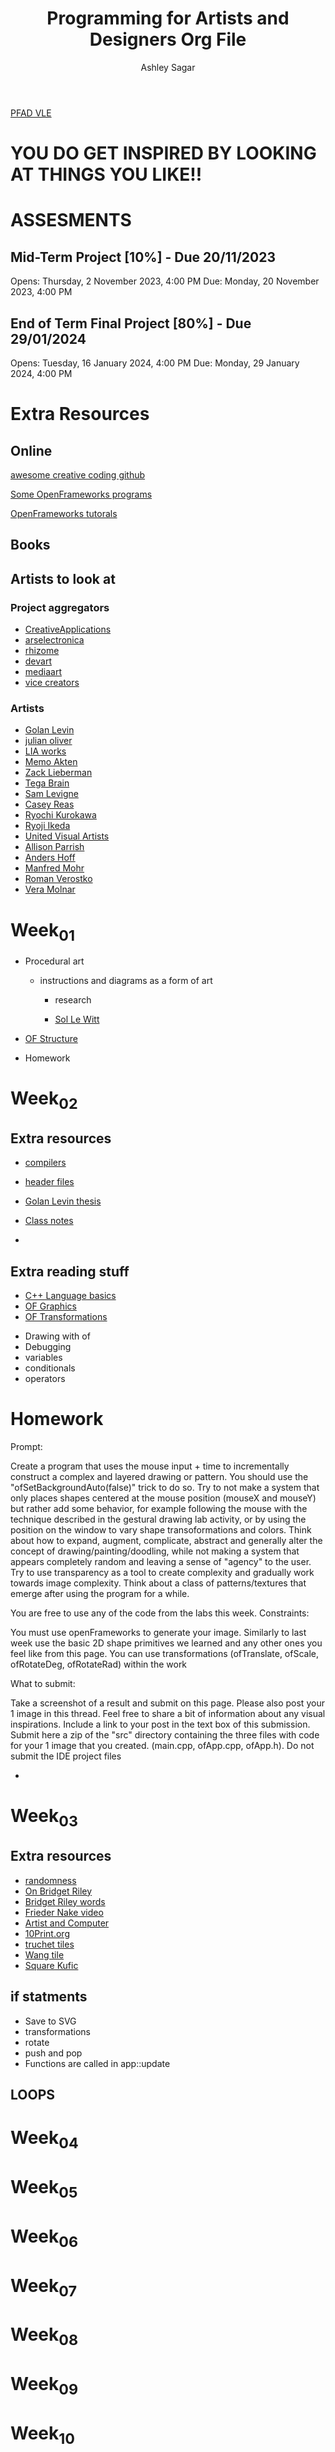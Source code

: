 #+title: Programming for Artists and Designers Org File
#+author: Ashley Sagar

[[https://learn.gold.ac.uk/course/view.php?id=27878][PFAD VLE]]

* YOU DO GET INSPIRED BY LOOKING AT THINGS YOU LIKE!! 

* ASSESMENTS
** Mid-Term Project [10%] - Due 20/11/2023


Opens: Thursday, 2 November 2023, 4:00 PM
Due: Monday, 20 November 2023, 4:00 PM


** End of Term Final Project [80%] - Due 29/01/2024


Opens: Tuesday, 16 January 2024, 4:00 PM
Due: Monday, 29 January 2024, 4:00 PM



* Extra Resources

** Online
[[https://github.com/terkelg/awesome-creative-coding][awesome creative coding github]]

[[https://junkiyoshi.com/][Some OpenFrameworks programs]]

[[https://youtu.be/dwt2NAd1ZYY?si=9cfn4pcZ8wJT_OaR][OpenFrameworks tutorals]]


** Books



** Artists to look at
*** Project aggregators
- [[https://www.creativeapplications.net/][CreativeApplications]]
- [[https://ars.electronica.art/prix/en/][arselectronica]]
- [[https://rhizome.org/][rhizome]]
- [[https://experiments.withgoogle.com/][devart]]
- [[http://www.mediaartnet.org/][mediaart]]
- [[https://www.vice.com/en/topic/creators][vice creators]]



*** Artists

- [[http://www.flong.com/][Golan Levin]]
- [[https://julianoliver.com/output/][julian oliver]]
- [[https://www.liaworks.com/][LIA works]]
- [[https://www.memo.tv/][Memo Akten]]
- [[http://zach.li/][Zack Lieberman]]
- [[https://tegabrain.com/][Tega Brain]]
- [[https://lav.io/][Sam Levigne]]
- [[https://reas.com/][Casey Reas]]
- [[https://www.ryoichikurokawa.com/][Ryochi Kurokawa]]
- [[https://www.ryojiikeda.com/][Ryoji Ikeda]]
- [[https://www.uva.co.uk/][United Visual Artists]]
- [[https://portfolio.decontextualize.com/][Allison Parrish]]
- [[https://inconvergent.net/][Anders Hoff]]
- [[http://www.emohr.com/][Manfred Mohr]]
- [[http://www.verostko.com/][Roman Verostko]]
- [[http://www.veramolnar.com/][Vera Molnar]]



* Week_01

- Procedural art
  - instructions and diagrams as a form of art

    - research

    - [[https://massmoca.org/sol-lewitt/][Sol Le Witt]]



- [[https://openframeworks.cc/ofBook/chapters/setup_and_project_structure.html][OF Structure]]

- Homework


* Week_02

** Extra resources
- [[https://courses.cs.washington.edu/courses/cse378/97au/help/compilation.html][compilers]]

- [[https://cplusplus.com/forum/articles/10627/][header files]]

- [[https://citeseerx.ist.psu.edu/document?repid=rep1&type=pdf&doi=51d775dbf32c66fa2287c0067fad27b7fb37ac29][Golan Levin thesis]]

- [[https://github.com/colormotor/PFAD/blob/main/docs/reference.md][Class notes]]

- 

** Extra reading stuff

- [[https://openframeworks.cc/ofBook/chapters/cplusplus_basics.html][C++ Language basics]]
- [[https://openframeworks.cc/ofBook/chapters/intro_to_graphics.html][OF Graphics]]
- [[https://openframeworks.cc/ofBook/chapters/intro_to_graphics.html#movingtheworld][OF Transformations]]

  

- Drawing with of
- Debugging
- variables
- conditionals
- operators


* Homework


Prompt:

Create a program that uses the mouse input + time to incrementally construct a complex and layered drawing or pattern. You should use the "ofSetBackgroundAuto(false)" trick to do so. Try to not make a system that only places shapes centered at the mouse position (mouseX and mouseY) but rather add some behavior, for example following the mouse with the technique described in the gestural drawing lab activity, or by using the position on the window to vary shape transoformations and colors. Think about how to expand, augment, complicate, abstract and generally alter the concept of drawing/painting/doodling, while not making a system that appears completely random and leaving a sense of "agency" to the user. Try to use transparency as a tool to create complexity and gradually work towards image complexity. Think about a class of patterns/textures that emerge after using the program for a while.

You are free to use any of the code from the labs this week.
Constraints:

    You must use openFrameworks to generate your image.
    Similarly to last week use the basic 2D shape primitives we learned and any other ones you feel like from this page.
    You can use transformations (ofTranslate, ofScale, ofRotateDeg, ofRotateRad) within the work

What to submit:

    Take a screenshot of a result and submit on this page.
    Please also post your 1 image in this thread. Feel free to share a bit of information about any visual inspirations. Include a link to your post in the text box of this submission.
    Submit here a zip of the "src" directory containing the three files with code for your 1 image that you created. (main.cpp, ofApp.cpp, ofApp.h). Do not submit the IDE project files

- 

* Week_03


** Extra resources
- [[https://www.random.org/randomness/][randomness]]
- [[https://www.youtube.com/embed/Z1lQCTunGxg][On Bridget Riley]]
- [[http://op-art.co.uk/bridget-riley/][Bridget Riley words]]
- [[https://player.vimeo.com/video/104315361][Frieder Nake video]]
- [[https://www.atariarchives.org/artist/][Artist and Computer]]
- [[https://10print.org/][10Print.org]]
- [[https://en.wikipedia.org/wiki/Truchet_tiles][truchet tiles]]
- [[https://en.wikipedia.org/wiki/Wang_tile][Wang tile]]
- [[https://link.springer.com/article/10.1007/s00004-019-00454-3][Square Kufic]]


** if statments

- Save to SVG
- transformations
- rotate
- push and pop
- Functions are called in app::update

** LOOPS




* Week_04

* Week_05

* Week_06

* Week_07

* Week_08

* Week_09

* Week_10
